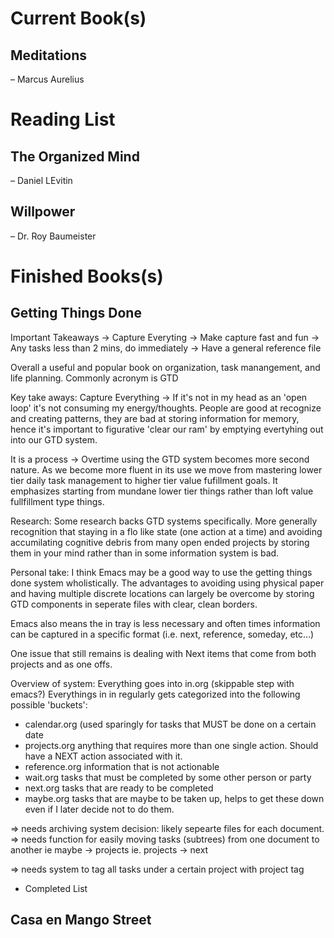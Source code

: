* Current Book(s)
** Meditations
   -- Marcus Aurelius
* Reading List
** The Organized Mind
-- Daniel LEvitin
** Willpower
-- Dr. Roy Baumeister
* Finished Books(s) 
** Getting Things Done
 Important Takeaways
 -> Capture Everyting
     -> Make capture fast and fun
 -> Any tasks less than 2 mins, do immediately
 -> Have a general reference file
 :NOTES:
 Overall a useful and popular book on organization, task manangement, and life planning. 
 Commonly acronym is GTD

 Key take aways:
 Capture Everything -> If it's not in my head as an 'open loop' it's not consuming my energy/thoughts. 
 People are good at recognize and creating patterns, they are bad at storing information for memory, hence it's important to figurative 'clear our ram' by emptying evertyhing out into our GTD system.

 It is a process -> Overtime using the GTD system becomes more second nature. As we become more fluent in its use we move from mastering lower tier daily task management to higher tier value fufillment goals. It emphasizes starting from mundane lower tier things rather than loft value fullfillment type things. 

 Research:
 Some research backs GTD systems specifically. More generally recognition that staying in a flo like state (one action at a time) and avoiding accumilating cognitive debris from many open ended projects by storing them in your mind rather than in some information system is bad. 

 Personal take: I think Emacs may be a good way to use the getting things done system wholistically. The advantages to avoiding using physical paper and having multiple discrete locations can largely be overcome by storing GTD components in seperate files with clear, clean borders.

 Emacs also means the in tray is less necessary and often times information can be captured in a specific format (i.e. next, reference, someday, etc...)

 One issue that still remains is dealing with Next items that come from both projects and as one offs.

 Overview of system:
 Everything goes into in.org (skippable step with emacs?)
 Everythings in in regularly gets categorized into the following possible 'buckets':
 - calendar.org (used sparingly for tasks that MUST be done on a certain date
 - projects.org anything that requires more than one single action. Should have a NEXT action associated with it.
 - reference.org information that is not actionable
 - wait.org tasks that must be completed by some other person or party
 - next.org tasks that are ready to be completed 
 - maybe.org tasks that are maybe to be taken up, helps to get these down even if I later decide not to do them.

 => needs archiving system decision:
 likely sepearte files for each document. 
 => needs function for easily moving tasks (subtrees) from one document to another
 ie maybe -> projects
 ie. projects -> next

 => needs system to tag all tasks under a certain project with project tag

 



 :END:
  * Completed List
** Casa en Mango Street
